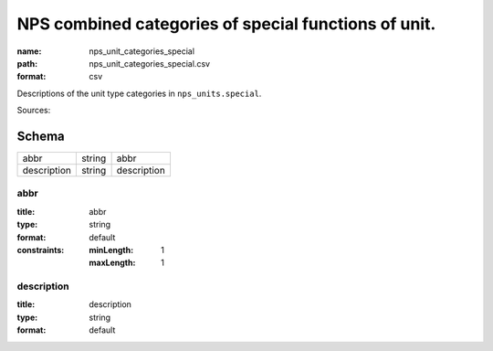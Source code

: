 #####################################################
NPS combined categories of special functions of unit.
#####################################################

:name: nps_unit_categories_special
:path: nps_unit_categories_special.csv
:format: csv

Descriptions of the unit type categories in ``nps_units.special``.

Sources: 


Schema
======



===========  ======  ===========
abbr         string  abbr
description  string  description
===========  ======  ===========

abbr
----

:title: abbr
:type: string
:format: default
:constraints:
    :minLength: 1
    :maxLength: 1
    




       
description
-----------

:title: description
:type: string
:format: default





       

